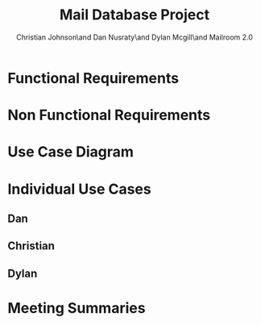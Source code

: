 #+TITLE: Mail Database Project
#+AUTHOR: Christian Johnson\and Dan Nusraty\and Dylan Mcgill\and\newline Mailroom 2.0
#+LATEX_CLASS: article
#+EXPORT_FILE_NAME: Project02
#+BEGIN_EXPORT latex
\clearpage
#+END_EXPORT

* Functional Requirements

* Non Functional Requirements

* Use Case Diagram

#+ATTR_LATEX: :caption \bicaption{---}
[[file:/home/csj7701/Projects/Mail-Database-Project/Class-Documents/Requirements_UseCaseDiagram.png]]

* Individual Use Cases

** Dan

** Christian

** Dylan

* Meeting Summaries
